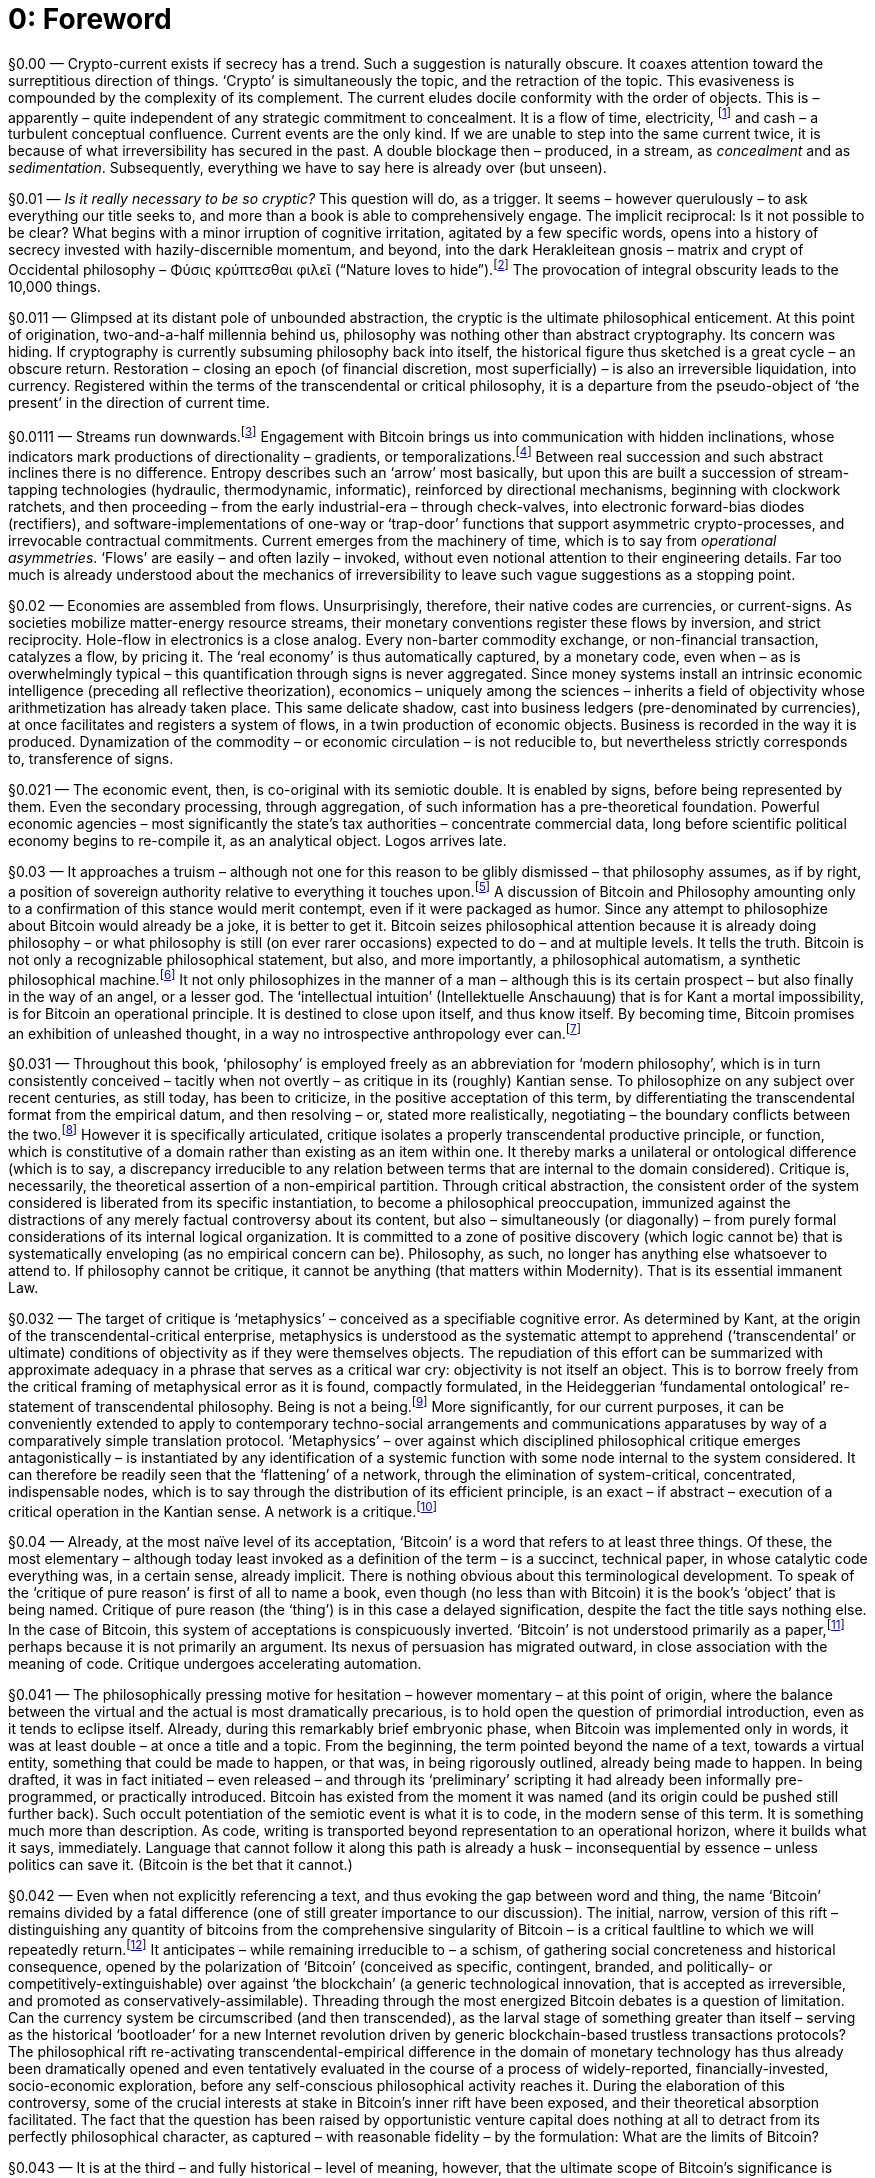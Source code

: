 [preface]
= 0: Foreword

§0.00 — Crypto-current exists if secrecy has a trend. Such a suggestion is naturally obscure. It coaxes attention toward the surreptitious direction of things. ‘Crypto’ is simultaneously the topic, and the retraction of the topic. This evasiveness is compounded by the complexity of its complement. The current eludes docile conformity with the order of objects. This is – apparently – quite independent of any strategic commitment to concealment. It is a flow of time, electricity, footnote:[Crypto-Current is not, by intention, a book about electricity, but it is quite probably a book about electricity nevertheless. Crypto-current (the thing) works itself out that way, in stubborn obscurity. Electronic publishing is no more than a late phase of its eventuality – although, essentially, among the most conspicuous. Electric current – measured in Ampères or ‘amps’ – conventionally takes the algebraic symbol ‘I’, derived from the French intensité de courant (current intensity), as used by Ampère in the formulation of his force law (1820). It is exactly current intensity, apprehended at a superior level of abstraction – and therefore without the benefit of any yet-stabilized, compact notation – that provides our topic. When posed in the Kantian fashion, our question – determined now at a scale that is bound to escape us – asks: How can there be anything like current, in general? It is, of course, time that is put into question here, but in such a way that electricity – and more specifically hyper-electrification – conducts the interrogation. Even within this widened domain, Ohm’s Law (1827), I = V / R – current is equal to potential difference over resistance – provides a definition we will not, and actually cannot, find reason to depart from, unless in an abstract direction. Our task, rather, is to generalize it, without subsidence into metaphor. Current is not a figure for something else. It is the thing itself – or real time – even, or perhaps especially, when it is most artificial.] and cash – a turbulent conceptual confluence. Current events are the only kind. If we are unable to step into the same current twice, it is because of what irreversibility has secured in the past. A double blockage then – produced, in a stream, as _concealment_ and as _sedimentation_. Subsequently, everything we have to say here is already over (but unseen).

§0.01 — _Is it really necessary to be so cryptic?_ This question will do, as a trigger. It seems – however querulously – to ask everything our title seeks to, and more than a book is able to comprehensively engage. The implicit reciprocal: Is it not possible to be clear? What begins with a minor irruption of cognitive irritation, agitated by a few specific words, opens into a history of secrecy invested with hazily-discernible momentum, and beyond, into the dark Herakleitean gnosis – matrix and crypt of Occidental philosophy – Φύσις κρύπτεσθαι φιλεῖ (“Nature loves to hide”).footnote:[The surviving Fragment 123 of Heraclitus (Φύσις κρύπτεσθαι φιλεῖ) hides much within its natural English translation, _Nature loves to hide_. A glance at the Greek is required because it is especially important for us to note that concealment is already crypto. In its invocation of a crypsis intrinsic to nature – an _integral obscurity_ – the fragment captures a topic anterior to any dissociation of epistemology from ontology. It evokes an active or strategically self-directed dynamism of the unknown. Concealment is determined as a potency on the side of the ‘object’, or rather – far more precisely – the side of ‘that’ which eludes determination as objectivity, rather than merely a deficiency attributable to the subject. ‘How do we know?’ is far too confident a question. ‘How does it escape knowledge?’ interrupts the epistemological presumption. ‘Ignorance’ is thus construed positively, as a natural production.] The provocation of integral obscurity leads to the 10,000 things.

§0.011 — Glimpsed at its distant pole of unbounded abstraction, the cryptic is the ultimate philosophical enticement. At this point of origination, two-and-a-half millennia behind us, philosophy was nothing other than abstract cryptography. Its concern was hiding. If cryptography is currently subsuming philosophy back into itself, the historical figure thus sketched is a great cycle – an obscure return. Restoration – closing an epoch (of financial discretion, most superficially) – is also an irreversible liquidation, into currency. Registered within the terms of the transcendental or critical philosophy, it is a departure from the pseudo-object of ‘the present’ in the direction of current time.

§0.0111 — Streams run downwards.footnote:[In Chinese language and conception, drawn from the practicalities of water clocks, 下 (xià) or _down_ is the _direction of the future_, while 上 (shàng) or up is that of the past. Temporalization is descent. Water models time, to some degree of adequacy, while also hiding it. As already for the Greeks, and still for us, it _in some way flows_. If translated into the terms of occidental theology, The Fall never ended. Onwards is down, at least in abstract inclination.] Engagement with Bitcoin brings us into communication with hidden inclinations, whose indicators mark productions of directionality – gradients, or temporalizations.footnote:[Morgen E. Peck writes: “… a bitcoin miner can … be confident that the other miners are not changing entries on the blockchain, because in Bitcoin there is no going backward.” A re-installation of irreversibility is the primary achievement.
http://spectrum.ieee.org/computing/networks/the-future-of-the-web-looks-a-lot-like-bitcoin] Between real succession and such abstract inclines there is no difference. Entropy describes such an ‘arrow’ most basically, but upon this are built a succession of stream-tapping technologies (hydraulic, thermodynamic, informatic), reinforced by directional mechanisms, beginning with clockwork ratchets, and then proceeding – from the early industrial-era – through check-valves, into electronic forward-bias diodes (rectifiers), and software-implementations of one-way or ‘trap-door’ functions that support asymmetric crypto-processes, and irrevocable contractual commitments. Current emerges from the machinery of time, which is to say from _operational asymmetries_. ‘Flows’ are easily – and often lazily – invoked, without even notional attention to their engineering details. Far too much is already understood about the mechanics of irreversibility to leave such vague suggestions as a stopping point.

§0.02 — Economies are assembled from flows. Unsurprisingly, therefore, their native codes are currencies, or current-signs. As societies mobilize matter-energy resource streams, their monetary conventions register these flows by inversion, and strict reciprocity. Hole-flow in electronics is a close analog. Every non-barter commodity exchange, or non-financial transaction, catalyzes a flow, by pricing it. The ‘real economy’ is thus automatically captured, by a monetary code, even when – as is overwhelmingly typical – this quantification through signs is never aggregated. Since money systems install an intrinsic economic intelligence (preceding all reflective theorization), economics – uniquely among the sciences – inherits a field of objectivity whose arithmetization has already taken place. This same delicate shadow, cast into business ledgers (pre-denominated by currencies), at once facilitates and registers a system of flows, in a twin production of economic objects. Business is recorded in the way it is produced. Dynamization of the commodity – or economic circulation – is not reducible to, but nevertheless strictly corresponds to, transference of signs.

§0.021 — The economic event, then, is co-original with its semiotic double. It is enabled by signs, before being represented by them. Even the secondary processing, through aggregation, of such information has a pre-theoretical foundation. Powerful economic agencies – most significantly the state’s tax authorities – concentrate commercial data, long before scientific political economy begins to re-compile it, as an analytical object. Logos arrives late.

§0.03 — It approaches a truism – although not one for this reason to be glibly dismissed – that philosophy assumes, as if by right, a position of sovereign authority relative to everything it touches upon.footnote:[Among the nagging contexts of this book is the emergence over recent years of a neo-humanist philosophical school, constituting the dominant development of speculative realism. While specifically differentiated from earlier modes of humanist thinking by its consistent collectivism, it remains deeply conservative in its metaphysical commitment to the irreducibility of reflective human cognition to non-linear machine-process. In this regard, it affirms a species of philosophical writing understood as transcending the algorithm in general, as if – even after Gödel – we could presume to set such limits with confidence. It is a school that resonates with a specific neo-Kantian lineage, inflected terminologically through the work of Wilfrid Sellars, and the resuscitation of a ‘space of reasons’ irreducible to anything cognizable within the space of a supposedly strictly-bounded ‘understanding’ that is now carried techno-historically by comparatively informal engineering initiatives and disciplines. That which can be justified, it is asserted, cannot be dissolved into mechanical production, in principle. This claim is both bold, and traditional. By its very nature, it defies all prospect of determinable testing. Since any possible digital sequence is potentially the output of a program (and actually of an infinite number of programs), there cannot be any definite criterion of cognitive competence, when this is formulated in terms of a transcendent rationality. Testable performance is inescapably vulnerable to the prospect of mechanical emulation. Definite criteriology has, therefore, to be surreptitiously side-lined if the algorithm, in general, is to be subjected to philosophical delimitation. Whatever it might possibly be that no ‘algorithm’ could do, in principle, cannot – in principle – be clear. Critique is demarcation. It sets the limits of a topic (of pure reason, practical reason, and judgment, inaugurally). Crucially, these critical exercises are immanent, i.e. limited to realizable tribunals, or fields of judgment. They mark horizons. No Archimedean position is available to them. They do not ever in reality successfully project beyond themselves, to set the limits of something outside, in an attempt to ensure security against it. In other words, according to a proposal drawn directly from the philosophical tradition, critique has no rigorously conceivable speculative employment. Yet it is exactly some such speculative inflation that is required in order to assert the irreducibility of thinking to complex machine behavior. If this is the only way for philosophy to reproduce its effective cultural dignity, it can be confidently predicted that it will not long survive the techonomic intelligence explosion in which it is factually embedded. Transcendence over against the machine (in general) is the epitome of metaphysical presupposition. Neohumanism, then, is a consistent implicit theme here, as it will be far beyond the bounds of this discussion. It is engaged here, primarily, via a route-around – or an unbound evasion. The bypass operation is the critical current. What cannot be stopped also should not be.] A discussion of Bitcoin and Philosophy amounting only to a confirmation of this stance would merit contempt, even if it were packaged as humor. Since any attempt to philosophize about Bitcoin would already be a joke, it is better to get it. Bitcoin seizes philosophical attention because it is already doing philosophy – or what philosophy is still (on ever rarer occasions) expected to do – and at multiple levels. It tells the truth. Bitcoin is not only a recognizable philosophical statement, but also, and more importantly, a philosophical automatism, a synthetic philosophical machine.footnote:[The techonomic horizon, for ‘us’, coincides with the impending crisis of historically-actualized artificial intelligence. Encapsulated within this by now manifest potential is the comprehensive automation of philosophy. It cannot be simply assumed, therefore, that professional philosophers will respond to the prospect with detached equanimity. The simulation – and thus replacement – of their defining activity is integral to the hypothetical outcome under consideration. Under such circumstances, a coherent defensive reaction is the natural expectation. This is, of course, what we see. We will see much more of it. Yet there can be no stable hierarchy, preserving the superiority of philosophy over against a Critical Automation Theory (of the type advanced, for instance, by Luciana Parisi), or some less explicitly formalized analog. Automation is no more tractable to philosophical reflection, in principle, than philosophy is practically tractable to automation. The dominating considerations in both cases are synthetic, or experimental. A circuitous skepticism balances the technicization of understanding against the understanding of technicity, with both locked into a productive cycle. Learning fuses cybernetically with the machine. There is no Gordian Knot here for traditional authority to sever. Instead, there is a ‘question’ that cannot be confidently distinguished from an informal technical research program, and which therefore shrugs off non-ambivalent philosophical determination. An armchair philosophical objection carries no serious weight compared to something coming together in the garage.] It not only philosophizes in the manner of a man – although this is its certain prospect – but also finally in the way of an angel, or a lesser god. The ‘intellectual intuition’ (Intellektuelle Anschauung) that is for Kant a mortal impossibility, is for Bitcoin an operational principle. It is destined to close upon itself, and thus know itself. By becoming time, Bitcoin promises an exhibition of unleashed thought, in a way no introspective anthropology ever can.footnote:[These will almost certainly seem to be inflated claims, even when attributed to sheer efficient multiplicity. That is why our credence is being effectively bypassed. Modernity has disconnected our doubts from any system of permissions. What cannot be believed is no longer preventable.]

§0.031 — Throughout this book, ‘philosophy’ is employed freely as an abbreviation for ‘modern philosophy’, which is in turn consistently conceived – tacitly when not overtly – as critique in its (roughly) Kantian sense. To philosophize on any subject over recent centuries, as still today, has been to criticize, in the positive acceptation of this term, by differentiating the transcendental format from the empirical datum, and then resolving – or, stated more realistically, negotiating – the boundary conflicts between the two.footnote:[Transcendental-empirical difference is very far from being an uncontroversial conceptual commitment. Within the Anglophone world, its most celebrated critic has been Willard Van Orman Quine, whose ‘Two Dogmas of Empiricism’ (1951) assaults the conceptual foundations of analyticity. Logical identity cannot find secure grounds in definition, Quine argues. The lexicographic features of any term are never simply given, but must always be produced. Language has no meta-level logical characteristics, capable of securing analytical judgments. Along these lines, an attempted re-absorption of the critical impulse into an expended empiricism has been the dominant Anglophone response to the transcendental blueprint for the modernization of philosophy. Such an approach coordinates well with the techno-empiricism of the computer age, in which programs are processed as data. Between codes and information, protocols and applications, there can be no logically secure hierarchy, once Turing-complete digital computation is at work. Yet, from the partial perspective of the crypto-current, it is obligatory nevertheless to dissent. The resilient value of the analytic-synthetic distinction lies in its emphatic asymmetry. That is ‘analytic’ which can be conveniently checked, while the ‘synthetic’ has to be laboriously discovered. Cryptography essentially coincides with this distinction. We are thus, in passing, compelled to dismiss Kant’s identification of synthesis with simple addition (“7 + 5 = 12”) as misconceived, and misleading. It makes no sense to discuss the analytic, or synthetic, except in regard to reciprocal asymmetric operations, exemplified by trap-door functions. In the most significant instance, the analytic-synthetic divide runs between arithmetical production and factorization. The rigorous content of the distinction is work, in the sense given to this term by computer science. Its entire domain is exhausted by twin procedures of asymmetric facility. In its scientific application, it divides theoretical construction from experimental replication (or, once again, discovery from checking). Nature only has definite secrets in respect to this split method. If ‘thinking’ – or experimental discovery – were as economical as testing, or attempted result replication, there could be nothing like science at all.
] However it is specifically articulated, critique isolates a properly transcendental productive principle, or function, which is constitutive of a domain rather than existing as an item within one. It thereby marks a unilateral or ontological difference (which is to say, a discrepancy irreducible to any relation between terms that are internal to the domain considered). Critique is, necessarily, the theoretical assertion of a non-empirical partition. Through critical abstraction, the consistent order of the system considered is liberated from its specific instantiation, to become a philosophical preoccupation, immunized against the distractions of any merely factual controversy about its content, but also – simultaneously (or diagonally) – from purely formal considerations of its internal logical organization. It is committed to a zone of positive discovery (which logic cannot be) that is systematically enveloping (as no empirical concern can be). Philosophy, as such, no longer has anything else whatsoever to attend to. If philosophy cannot be critique, it cannot be anything (that matters within Modernity). That is its essential immanent Law.

§0.032 — The target of critique is ‘metaphysics’ – conceived as a specifiable cognitive error. As determined by Kant, at the origin of the transcendental-critical enterprise, metaphysics is understood as the systematic attempt to apprehend (‘transcendental’ or ultimate) conditions of objectivity as if they were themselves objects. The repudiation of this effort can be summarized with approximate adequacy in a phrase that serves as a critical war cry: objectivity is not itself an object. This is to borrow freely from the critical framing of metaphysical error as it is found, compactly formulated, in the Heideggerian ‘fundamental ontological’ re-statement of transcendental philosophy. Being is not a being.footnote:[For the purposes of its employment here, ‘ontological difference’ (between Being and beings) is considered to be no more than a restatement of transcendental-empirical difference, of negligible philosophical originality. It is not adopted as a marker of penetrating inquiry, therefore – still less of Heidegger scholarship – but solely as a resource valued for its pedagogical practicality. The term is validated for this purpose precisely insofar as the structural integrity of critique is economically conserved by it. Being is not a being. In this formula, the basic transcendental insight is captured with what is probably unsurpassable economy.] More significantly, for our current purposes, it can be conveniently extended to apply to contemporary techno-social arrangements and communications apparatuses by way of a comparatively simple translation protocol. ‘Metaphysics’ – over against which disciplined philosophical critique emerges antagonistically – is instantiated by any identification of a systemic function with some node internal to the system considered. It can therefore be readily seen that the ‘flattening’ of a network, through the elimination of system-critical, concentrated, indispensable nodes, which is to say through the distribution of its efficient principle, is an exact – if abstract – execution of a critical operation in the Kantian sense. A network is a critique.footnote:[Critique is anti-Archimedean philosophy, and in this strict sense an intrinsic anti-rationalism. It is directed against the pretensions to super-ordinate theoretical leverage which define metaphysics. Every claim to exception from immanence falls prey to it. Its sole empirically exorbitant proposition is that the whole permits no oversight. No ‘view from above’ can be true. Critique thus supplies the schema for that flat epistemology which empiricism requires and fails, itself, to produce. Its historical mission is to make the world safe for empiricism (i.e. techno-science). It can therefore be understood as modernity’s watchdog. Liberal civilization knows no higher principle of security. Its enemies are ‘churches’ with global ambitions, which is to say universalizing abstract-ecclesiastical authorities. When all relevant terms are stripped of encrustation with maximum rigor, critique is accurately characterized as anarchism in philosophy. It is that, alone, which cannot know any higher law. Whatever tries to transcend it can only repeat it, or less. We call this time, which can never be anticipated or out-lasted. Above Temporalization there is nothing. To engage in critique is to think in the name of time.]

§0.04 — Already, at the most naïve level of its acceptation, ‘Bitcoin’ is a word that refers to at least three things. Of these, the most elementary – although today least invoked as a definition of the term – is a succinct, technical paper, in whose catalytic code everything was, in a certain sense, already implicit. There is nothing obvious about this terminological development. To speak of the ‘critique of pure reason’ is first of all to name a book, even though (no less than with Bitcoin) it is the book’s ‘object’ that is being named. Critique of pure reason (the ‘thing’) is in this case a delayed signification, despite the fact the title says nothing else. In the case of Bitcoin, this system of acceptations is conspicuously inverted. ‘Bitcoin’ is not understood primarily as a paper,footnote:[The word ‘paper’ slides easily into the digression queue. After all, it might be convincingly argued that reference to the ‘Bitcoin paper’ has already surrendered to a linguistic legacy of peculiar inappropriateness, and thus to laughable anachronism. ‘Paperlessness’ is a retrofutural and thus historically ironized idealization of the electronic landscape. It is either pseudo-teleology or – far more probably – premature forecast, tacitly engaged by this and any other discussion of digital information, even prior to a collision with the thematic juggernaut of ‘paper’ money. If ‘papers’ are still with us – even when they have only ever been incidentally propagated in a ‘dead tree’ medium – it is because history is a loose sheaf, rather than a neat stack. Since technological epochs co-exist, simultaneously, anachronism finds its avenues in space, even more than in time.] perhaps because it is not primarily an argument. Its nexus of persuasion has migrated outward, in close association with the meaning of code. Critique undergoes accelerating automation.

§0.041 — The philosophically pressing motive for hesitation – however momentary – at this point of origin, where the balance between the virtual and the actual is most dramatically precarious, is to hold open the question of primordial introduction, even as it tends to eclipse itself. Already, during this remarkably brief embryonic phase, when Bitcoin was implemented only in words, it was at least double – at once a title and a topic. From the beginning, the term pointed beyond the name of a text, towards a virtual entity, something that could be made to happen, or that was, in being rigorously outlined, already being made to happen. In being drafted, it was in fact initiated – even released – and through its ‘preliminary’ scripting it had already been informally pre-programmed, or practically introduced. Bitcoin has existed from the moment it was named (and its origin could be pushed still further back). Such occult potentiation of the semiotic event is what it is to code, in the modern sense of this term. It is something much more than description. As code, writing is transported beyond representation to an operational horizon, where it builds what it says, immediately. Language that cannot follow it along this path is already a husk – inconsequential by essence – unless politics can save it. (Bitcoin is the bet that it cannot.)

§0.042 — Even when not explicitly referencing a text, and thus evoking the gap between word and thing, the name ‘Bitcoin’ remains divided by a fatal difference (one of still greater importance to our discussion). The initial, narrow, version of this rift – distinguishing any quantity of bitcoins from the comprehensive singularity of Bitcoin – is a critical faultline to which we will repeatedly return.footnote:[The distinction between “lowercase bitcoin and Initial-Cap Bitcoin” (in the words of Terrence Yang), i.e. “digital money” and “a protocol” respectively, has already been impressively standardized. The emulation of a philosophical difference – and, as moderns, we can confidently say the philosophical difference – by a terminological convention rapidly settled within the worlds of technological commentary and financial news media attests to a determination of conceptuality from the outside. The ‘thought’ that matters is produced in advance of any explicitly philosophical apprehension. (This fatality will no doubt evoke Hegel’s “Owl of Minerva” among those receptive to speculative communization, whose problems will be touched upon later in this book.) For Terrence Yang’s articulation of Bitcoin’s ontological difference, link:http://www.quora.com/What-is-bitcoin-and-its-significance-in-physical-world/answer/Terrence-Yang-4?srid=3W9X[see].] It anticipates – while remaining irreducible to – a schism, of gathering social concreteness and historical consequence, opened by the polarization of ‘Bitcoin’ (conceived as specific, contingent, branded, and politically- or competitively-extinguishable) over against ‘the blockchain’ (a generic technological innovation, that is accepted as irreversible, and promoted as conservatively-assimilable). Threading through the most energized Bitcoin debates is a question of limitation. Can the currency system be circumscribed (and then transcended), as the larval stage of something greater than itself – serving as the historical ‘bootloader’ for a new Internet revolution driven by generic blockchain-based trustless transactions protocols? The philosophical rift re-activating transcendental-empirical difference in the domain of monetary technology has thus already been dramatically opened and even tentatively evaluated in the course of a process of widely-reported, financially-invested, socio-economic exploration, before any self-conscious philosophical activity reaches it. During the elaboration of this controversy, some of the crucial interests at stake in Bitcoin’s inner rift have been exposed, and their theoretical absorption facilitated. The fact that the question has been raised by opportunistic venture capital does nothing at all to detract from its perfectly philosophical character, as captured – with reasonable fidelity – by the formulation: What are the limits of Bitcoin?

§0.043 — It is at the third – and fully historical – level of meaning, however, that the ultimate scope of Bitcoin’s significance is gradually manifested. Beyond the initial formulation (or abstract protocol), and its subsequent implementation as a functioning currency system (and already something more), there emerges a far broader Bitcoin installation process,footnote:[Eminent wave theorist Carlota Perez insists upon the historical integrity of technology and finance within ‘great surges of development’, each of which introduces a new ‘techno-economic paradigm’. She first divides each surge into an ‘installation phase’ and a ‘deployment phase’ (each in turn is tractable to binary sub-division), noting that the transition from one to the other is typically marked by an investment-overshoot driven financial crisis. Political economy is a rhythm. Its pulse, with roughly half-century periodicity, encompasses not only techno-industrial innovation and its financing, but also social sentiment and political animation. The history of capitalism is thus constructed as a succession of comparatively discrete stages. Each of Perez’s ‘great surges of development’ corresponds to a complex telic object. The language of ‘installation’ already says as much. Some virtual thing arrives, or is put into place. (These terminologies are strictly inter-changeable.) On the basis of the most mechanical reading of Perez’s supple analytical framework, something corresponding to a Bitcoin ‘deployment phase’ might be expected in the 2030-2040s. Such a time-table assumes an absence of techonomic acceleration at the deepest level of the modernization: a negative prediction which Perez’s historical analysis as a whole supports. The Great Waves of development are paced by an anthropomorphic-generational temporality, rather than a self-propelling momentum inherent to mechanical industrialism. They are not speeding up. Comparatively stable periodicity is essential to the hypothesis. Crypto-Current is not a documentation of the Bitcoin installation process, although it grants – without reservation – the potential value of such a work. There is perhaps nothing that would more incisively capture the deepest principles of the rising capitalist wave. Functional trustlessness, as an industrial output, remains only very tentatively conceived. The momentum behind it is difficult to easily overestimate. With the emergence of Bitcoin, rigorously constitutional governance, a political-economic problem that the old liberal order found impossible to successfully navigate, has transitioned into a techonomic capability under automatic propulsion. Industrialization of government is the definite implication. Quite clearly, the socio-political stake in a capitalist development wave can never have been higher. Regimes, potentially, are now business outputs.] of evidently vast but still-obscure character and magnitude. The formula is a diagram, the implementation is an active database supporting a crypto-currency, but what undergoes installation is an entire techonomic ‘ecology’ or ‘infrastructure’ – a complex manifold of interlocking parts, whose horizons are still lost to us in hazy distances (however rapidly we are hurtling into them). It is on this dimension that Bitcoin and Philosophy is most clearly and comprehensively overwhelmed. After being thought, and then done, Bitcoin promises – or threatens – to change the way everything is thought and done, or would be thought to do so, were it not that in the age of code such dulled terms have outlived their usefulness, and persist only through inertia.

§0.05 — Bitcoin machines value. It follows that the prevailing conception of technology as instrumental capability, subsumed under extrinsic ends, is among the very many things to fall by the wayside as the process escalates. Traditional categories of thought (or conception) and action (or performance) are mutually subsumed into an irreducible cognitive action. The strengthening diagonal current passing between the notional and the actual, ‘ought’ and ‘is’, intelligence and mechanism – which in its aporetic articulation has been the exquisite torture of postmodern philosophy – is simply code. Bitcoin ushers this cryptic fatality into simultaneous conceptual and mechanical consummation.

§0.051 — It is necessary to go further. In the final analysis, nothing less than the nature of reality is brought into question by this event. It concerns the ‘Being of beings’ (at least). If the claim seems extravagant, it is nevertheless inescapable, once the transcendental status of an ultimate criterion based upon absolute succession is granted to the Bitcoin protocol. It is not only that no higher tribunal exists. When envisaged at a sufficient level of abstraction, no higher tribunal could possibly exist. The Bitcoin ledger is the first intrinsically reliable record. It is now known what happened, without argument. This is a situation without precedent which also reaches – immediately – an absolute limit, in principle. It thus exemplifies the synthetic a priori. There is no philosophical thinking of Bitcoin – in either the subjective or objective genitive – that is not also (‘simultaneously’) a re-thinking of time, or sovereign decision. ‘Re-thinking’ is a revision, but no less a restoration. Bitcoin introduces us to a time-machine, or time-synthesizer, which can only complicate any initial intuitions about its novelty. It has been on the way for centuries (at least). This will, in any case, constitute the stubborn, guiding assertion of the book.

§0.06 — Crypto-Current is organized into six sections, which together compose a cycle. The analytically dismantled circuit of Bitcoin – with each segment seized as a philosophical provocation – finally closes upon itself in an attestation of its positive groundlessness. The loop of Bitcoin auto-production knows nothing of transcendence, at any stage. Whatever might have sought to intrude, representing an extrinsic authority, is dismissed as a superfluous ‘trusted third party’. The circuit is the entire thing.

§0.061 — On the path to a philosophical hash of Bitcoin as a transcendental horizon, Crypto-Current commits itself to a number of interlocking but isolable propositions. Among these, the most intensely exploited – which is to say, those found indispensable for our purposes – are advanced here, in the approximate order of their introduction. Compressed in this way, they can only appear ill-grounded, or dogmatic. They are anticipated in this way for the purposes of convenient preparation, not persuasion. (Digits from the first decimal place map to sections of this book where the relevant discussion is found.)

§0.1 — Chapter One provides an introduction. It takes a short Satoshi Nakamoto text footnote:[‘Bitcoin P2P e-cash paper’ (2008/11/01) https://www.mail-archive.com/cryptography@metzdowd.com/msg09959.html] as its point of departure, in order to capture Bitcoin as larva.footnote:[A larva is a mask, and a cryptic (infolded) potentiality.] Its intimate relation with the history of cryptography is supplemented by something hidden, working out through it. Word becomes code.

§0.11 — At the beginning there is a yet-underestimated philosophical work. Whatever happens to Bitcoin, its status as a decisively important document will be secure. Furthermore, reflexively, what is meant by a ‘document’ will never again be the same, after logical envelopment by the category of the ledger entry. Documentation has crossed a new threshold of mechanization. Bitcoin the documentary is thus an exposé in which nothing is hidden, unless behind a fully-manifested mask. It binds publicity to security. All Bitcoin does is secure documentation, which is enough.

§0.12 — The entire cycle is captured by this preliminary diagram, as an “electronic cash system”. In the closure of this cycle, a rupture – or irreversible occurrence – has taken place, comparable in structure and scale to Gödelian transcendental arithmetic, and to Public Key Encryption. Money changes phase, with an abrupt radicality from which there can be no return.

§0.2 — Chapter Two explores the reciprocal application of transcendental philosophy and the Bitcoin protocol to each other. It is proposed that the critical triple skein of ontological difference, subtraction of transcendence, and temporalization can be pursued, without significant interruption, into the analysis of Bitcoin. It takes Satoshi Nakamoto’s (2008) Bitcoin paper as its basic text, since this is what the word Bitcoin – by informally-standardized cultural convention – names.

§0.21 — Bitcoin is first broached as a philosophical topic, and thus, subsequently, as a mode of philosophical access to other things. Philosophy is required to concede much, in following this track, especially in regard to the traditionally-conceived cultural and institutional bases of its own authority. The order of discussion follows the course of the problem – the double-spending problem (DSP) as it is nominated – which is understood critically, not only as a practical obstacle to functional cryptographic currency, but also as a philosophical topic of radical generality. Duplicity in its deepest and broadest sense is the target.footnote:[Duplicity is not merely error, but the malicious instigation of error. Once again, cryptography schools philosophy in realism here. ‘Confusion’ is, in this case, primarily enemy action. An effective response therefore exceeds epistemology, or cognitive self-correction. Doubling spending is more than a mistake. The requirement is not only for intellectual adjustment, but for a procedure that automatically secures resilient singularity, against attack. Knowledge is situated on a battlefield. It is this that constitutes Bitcoin’s principal achievement.] The DSP cannot be resolved, then, without simultaneously bringing singularity into the fold of formal engineering. The concrete execution of the Bitcoin protocol provides a peculiarly vivid demonstration of the socio-technical (machinic, or techonomic) production of abstract singularities. Anything else would be cheating.

§0.211 — Critique – the critique of metaphysics – is philosophy (as a current undertaking). It is what philosophy has irreversibly become. Insofar as these terms still diverge, however minutely, there is a task that remains uncompleted. Philosophy establishes itself in modernity by way of auto-critique. ‘Like’ Capital it is a path with firm direction, but without destination (the path is the destination). It exists only by perpetually overcoming itself. Critical – or diagonal – method is a tool through which philosophy is definitively exhausted. Its sole product is immanence. The rigorously complementary formulation asserts: Residual transcendence is the negative of the philosophical undertaking. The systematization of the synthetic a priori is the model of diagonalization in philosophy. Bitcoin is therefore in the very strictest sense a critical enterprise, targeting “trusted third parties” as superfluous metaphysical structures. Immanence is its techonomic – or socio-historical – rather than its merely reflective-conceptual output (or production).

§0.2111 — Critical method coincides exactly with diagonal argument. It identifies pseudo-tautologies and proceeds through their complementary pseudo-paradoxes. The synthetic a priori is the model. Circuits are diagonals.footnote:[“I think this is a reference to Bishop in Aliens,” suggested the anonymous ‘ClarkHat’ ingeniously, when this proposition was initially floated on Twitter. (Such entirely supplementary semiotic production exemplifies the surplus value of code.)] They do not resolve in one way or another, but always between, either in a hunt for equilibrium, or a flight through inter-excitation.

§0.22 — Analytic-synthetic difference registers cryptographic asymmetry within philosophy. It marks the irreversible. In keeping with the mainstream critical tradition, the formulation of methodical procedure is subsumed into the problem of time. The philosophical problem of time, it might be said, if this were not an invitation to misunderstanding. Restoration of transcendental temporality, or absolute succession, is a philosophical achievement only insofar as the process of philosophy has been thoroughly dis-anthropomorphized, technicized, economized, and (thus) spontaneously materialized. The realization of the idea is only accomplished in the machine. Auto-materialization is so essential to the critical process that it amounts to an intrinsic destiny. Critique cannot consolidate itself other than as historical modernity. It would be a redundancy, or merely emphatic, to add: in reality. Mechanization is nothing but mechanization in reality, and in fact compresses further, to sheer realization, or production.

§0.221 — Natural philosophy – which achieves intellectual autonomy as physics – lies directly in the path of the question of time. In particular, it has radically re-framed transcendental aesthetic within cosmological spacetime, where absolute temporality finds no place. Bitcoin can only interrupt this apparent tendency to theoretical detemporalization, since there can be no resolution of the DSP without strictly determinable succession. Bitcoin and time restoration are finally indistinguishable.

§0.23 — Network thinking – as instantiated by the Bitcoin protocol – complies with the pre-eminent contemporary operationalization of transcendental philosophy (which is considered here, with a maximum of strategic vehemence, to be exactly synonymous with critique). A reliable expectation follows, that Internet production is accompanied by format / data differentiation (into ‘layers’), eradication of transcendence (absence of ‘critical’ nodes), and temporalization (primordial production of absolute succession, or post-relativistic order). The network – radically conceived – is a quasi-teleological manifestation, tending towards the actualization of a principle that is itself emergent, and which functions as a criterion of intelligibility.footnote:[Given sufficient – i.e. radical – critical correction of classical conceptions, the network is an Idea in the strong (Platonic) sense and, still more definitely, an Aristotelian causally-efficient End (telos). It allows for judgments of adequate approximation and actualization, respectively. Subtraction of super-ordinate instances – i.e. metaphysical impositions – is the criterion, in either case. Through elimination of privileged or commanding nodes, a network is unambiguously improved, relative to its model. It is no less unambiguously enhanced relative to its intrinsic finality. Flatness is the ideal, and the goal. This is not, of course, to be confused with any psychological conception of purpose, or adequation. It is ‘merely’ the directive influence of equilibrium, or – to invoke a more recent coinage – ‘attractor states’ upon the partially-coherent evolution of a system. There are better (or worse) networks, independent of any reference to subjective judgment. In consequence, there is a real gradient to modern history. Only at the most superficial level of evaluation is Bitcoin a popularity contest. The conflict it survives is far more serious.] In consequence, any network can be evaluated with reference to an abstract model of self-reproducing decentralization. Bitcoin exemplifies – which is to say realizes – this process with exceptional starkness.

§0.3 — Chapter Three engages semiotics – or signs about signs. It concentrates upon the status of Bitcoin as a solution to the double spending problem (or ‘DSP’). A case is made for the extreme generality of the DSP as a practical semiotic quandary, roughly coextensive with the existence of life. Resolution of the DSP through a crypto-secure proof-of-work protocol is thus an episode in terrestrial bio-history, and not merely a drastic anthropological – or mature industrial capitalist – innovation (even if it is also both of these). What the protocol addresses is no less than virus, in its broadest extension. It corrects the intrinsic economic crisis of the sign. Semiotic values are instructions, and necessarily coinages. They make a difference, of ‘economic’ consequence. Duplicity – ‘hijacking’ – is thus automatically incentivized. To capture instructions is to command resources. This strategic option is no younger than the organism.footnote:[Deleuze & Guattari thematize this topic as the surplus value of code, as illustrated by the sexual instruction capture, or hacking, of the wasp by the orchid. The sign, duplicity, and resource acquisition are compactly integrated within the very widespread phenomenon of mimicry.]

§0.31 — Potential duplicity is a foundational semiotic concept, with extension far beyond the anthropomophic sphere. Virus already effectuates it (without any recourse to metaphor). The sensitivity of any system to code is, primordially, a vulnerability to capture. The programmable is the reprogrammable. Zoosemiotics is enveloped by this dilemma. No organism that takes advantage of clues, or cues, escapes their strategic ambiguity. Reading risks misreading essentially, and long before language. The hazard of trickery, by mimics, or deceivers, was not an invention of man, still less of digital information systems.

§0.32 — Spam, nevertheless, dramatizes the inherent tendency of the duplicitous sign with peculiar sharpness. It is no coincidence that the genesis of Bitcoin is deeply-interconnected with the practical problem of spam filtration. Spam experimentally demonstrates anti-money. In this, it has been a great teacher. Any functional system of message value credentials, negatively determined against spam, is already an embryonic digital currency.

§0.33 — Robust credential production makes money, whose ultimate basis is counter-duplicity. Bitcoin variants, or ‘alt-coins’, belong firmly to the same field of problems. Alt-coins are, at least partially, duplications – quasi-copies, or rough clones. The superiority of Bitcoin, in respect to competitive ‘alt-coins’ can rest only in its originality, or ‘first-mover’ advantage, since nothing precludes the emergence of a perfect copy. The eventuation of network effects – i.e. raw or irreducible singularity – does everything. Coinage has no essence beyond its event. From an exact date, something happens. There is no doubt more that can be said, but it cannot stretch to full-specification of the phenomenon, even in principle. Bitcoin is, both rigorously and redundantly (or in multiple senses), a production of singularity. Non-duplicity captures this in its most generically-intelligible dimension. A DSP-solution defines a semiotic, irreducible to the signifier or the index (to sense or reference), and already tacit in the nature of the monetary sign.

§0.34 — Explication of the ‘double spending problem’ (or ‘DSP’) necessarily produces, or reproduces, an economic theory of the sign. It restores exclusivity, or – in the language of the economists – the rivalrous sense of the semiotic entity, as commercial token. Resolution of double spending can only be a compression to singularity, as grammatical function and implicit concept, but more basically as practical resource. The conservation of value establishes its real and intrinsic – i.e. autonomous – ground. In this way (alone) it establishes its conditions of existence, in a circuit, by resourcing itself.

§0.35 — The generality of the DSP is evident in many other dimensions. The double opens the door to proliferation without limit. In this respect, double-spending invokes the double of the doubling period, rather than that of double-checking, or double-entry book-keeping, both of which figure on the other side of the account. According to the defining procedure of double-entry book-keeping, whenever money is added, on one side of a ledger, it is subtracted on the other. This requirement implements a distinctive semiotic procedure, irreducible to either signification or designation, which can be named allocation. It is only with regard to its allocative function that a sign can be spent, which is also to say, function as a rivalrous good in the economic sense. To transmit a sign, while still keeping it, in the fashion of language, is the essence of the DSP. A DSP solution, such as Bitcoin, is therefore – by necessity – an assault upon the linguistic model of the sign. Money is not a language. Insofar as it rises to prominence within semiotic theory, it necessarily dethrones the linguistic ideal. Within the anthropomorphic domain, it is precisely in becoming non-linguistic, and non-representational, that signs start to work. Signs are operators, which makes them worth stealing. They are keys, or passes. Virus grasped this more than three billion years ago.

§0.4 — Chapter Four approaches Bitcoin as a contribution to – and problem for – the theory of games. Such a contextualization is ineluctable. The Byzantine Generals’ problem, which prompts the Bitcoin solution, is a model game-theoretic quandary, situated within the project of formalizing distributed coordination, which has accompanied Modernity from its inception.

§0.41 — The Bitcoin protocol is designed as a game. Incentives are built into its infrastructure. It only works when it is played. The distinctive feature of the Bitcoin game is that it produces binding decisions without a referee, or dependence upon prior agreement. Coordination is neither presumed, nor invoked, but produced. The absence of all superior authority makes Bitcoin transcendental in the philosophical sense, and adapts it to anarchy in the rigorous sense this term carries in the field of international relations theory. Any player is welcome to cheat. No moves that are possible are forbidden. Do your worst is its open invitation. This is what trustlessness means.

§0.42 — Social analysis is a regional application of game-theory. There is no conception of ‘the social’ extricable from the domain of games. Transcendental philosophy can be hashed into a game-theoretically tractable vocabulary, which facilitates its general social application. The meaning of ‘spontaneous order’ is finally indissociable from, and co-elaborating with, that of ‘games’. In both cases, what is posed is the strategic problem of multiplicity, or primordial non-coordination. War, politics, and formalized commerce stack successively upon it.

§0.421 — Consensus, as technically formalized within Bitcoin, is game-theoretic coordination, or the solution to a collective action problem. It thus unlocks the most basic problems of social science. Money games, especially, require hard commitments. The DSP is conceived in these (game-theoretic) terms as revisability. It is the negative of a hard, or irrevocable, commitment. Unambiguous irrevocability, then, sets the Bitcoin engineering problem. Lock-in is its specialism.

§0.422 — More particularly, the whole of Bitcoin politics belongs here, including both the conflicts over and within the crypto-currency. From the side of Bitcoin, the initial and framing challenge of the game is to get itself played. This unfolds ‘in the rough’ where (to mix metaphors) ‘turning over the table’ remains an option, at least in appearance.

§0.4221 — There is necessarily a question, defining of the left in this domain, whether Bitcoin should be allowed at all. The ideologically basic issue is permission. At this level, the game is existential for Bitcoin, and everything it carries, meaning the occult liberal tradition.footnote:[That the term “occult liberal tradition” conservatively re-phrases crypto-current is not meant as a secret here. Between liberalization in reality (rather than declaration) and the practical history of cryptography, there is no difference. As the Ancien Régime already knew, Illuminism provides the dramatic mask.] Mere survival counts as a win. If permissionless process can establish itself, a great veto is irreversibly nullified. The political sphere is downsized.

§0.4222 — If this trend were not resisted, liberalism would have no enemies. Prevention of Bitcoin, however, looks to be already a lost cause. What Bitcoin essentially is cannot easily be distinguished from this anticipated outcome (which is to say, from its bare survival). Existential security was baked into the protocol originally.

§0.4223 — If rejection proves impractical, might there be moderation? ‘Within’ Bitcoin itself, there is almost everything to play for. Crypto-destiny appears to bifurcate, even before it forks. The relevant spectrum of variation separates Mainstreamers from Ultras. The dominant topic here is assimilation or, reciprocally, regime change. Is Bitcoin a tool, or a weapon? This question is folded into Bitcoin’s Block-Size War, which is as important as any conflict of our age.

§0.5 — Chapter Five is concerned with the function of Bitcoin as money. Theoretical articulation of this problem requires a transcendental deduction of money, as the condition of possibility for commercial calculation. Within this deduction, the six traditional ‘qualities’ of money – durability, scarcity, divisibility, communicability, fungibility, and verifiability – occupy the place of structurally-inevitable forms, or categories. In other words, and with some qualification, they are predictable (a priori) aspects of money, rather than its mere empirical features. They are mathematically conditioned, and only occasioned by historical causality. Once grasped conceptually, they are confidently expected. Nothing could be money otherwise (with only notably bizarre exceptions). It follows (in accordance with a priori synthesis) that a robust cryptocurrency will take the form of artificial gold.

§0.51 — Money has six categories. The three indispensable monetary functions – as a store of value, means of exchange, and unit of account – are presumed to be structurally indispensable to this analysis. They are diagonally complicated by stock and flow (the pseudo-synonyms of value storage and exchange), to generate an architectural principle.

§0.511 — The concept of money is not rigorously delimitable. For essential reasons, it has never been captured by a definite idea. We still do not know what money can do.

§0.52 — The story of money – which coincides closely with history as such – can be told in many different ways. There are primarily anthropological, economic, technological, and political versions, among others. Crypto-Current tells a number of these, very briefly.

§0.53 — Abstraction emerges within the historical process, as an immanent product. The monetization of human societies during the Axial Age (~2,500 BC) inaugurates it, triggering the innovation of philosophical and mathematical thought. Money thus conditions the birth of philosophy before becoming a philosophical object, and mathematizes before becoming a regional application for mathematics.footnote:[References to the lineage of this idea (most recently relayed through the work of David Graeber), which is entirely non-original to this volume, are included in the body of the text.]

§0.531 — Money thinks. In fact, it out-thinks us, insofar as reflection is brought to it late, after its own cognitive operation has been long at work, and ultimately perhaps also in other ways, yet to be apprehended (from our side). It has already made sense of things, before we have begun to make sense of it. We have no grounds upon which to affirm, with confidence, that money and general intelligence can be finally distinguished. The institutional separation between artificial intelligence research and crypto-currency innovation is not rooted in philosophical principle.footnote:[That the commercial process is, from the start, artificial intelligence production is a long-standing suspicion within the Austrian economic tradition. For a recent example, from Hunter Hastings, see: https://mises.org/library/entrepreneurial-super-intelligence-praxeology-age-ai] The expectation that catallaxy, distributed commercial learning, or price discovery encounters a limit short of the question of the price of being finds its sole resilient foundation in moral indignation. Since Bitcoin demonstrably does ontology, and even ‘fundamental ontology’, the status of normative revulsion in this domain is irredeemably dubious.

§0.532 — Having yet to think money, beyond a preliminary stage, we are poorly positioned to set hard boundaries around what money itself can think. Meditations upon the ultimate conceptual relation between money and social identity are inhibited – or interrupted – by an indignant retraction of self from configurations of crystallized value. Yet money, already pre-empts this recoil, and with greater effectiveness, through its insinuation of liquidity, and consequent socio-cultural intensifications of liquidization, liquification, and liquidation. All that is solid melts into a liquid, wherever money touches it. Money dissolves stuff. Currency says this, realistically. To be insulted by monetary denomination of sacralized values, then, is to assume far too much. There is a definite metaphysics at work here, which is to say an image or objectification of money that cannot survive critical scrutiny, or – more importantly – critical social process.

§0.533 — Our dominant models are undergoing rapid obsolescence. For instance, money does not reduce to the concept of credit, even though this reduction has made itself – at least momentarily – inevitable. As the most recent and most complex episode in the history of money, financialization dominates its contemporary conceptualization, and this development was, until very recently, expected to further escalate in the same direction, determined increasingly by invisibility, credit facilitation, and institutional trust. Money appeared to be converging with the function of a bank account.footnote:[It will entertain future historians that science fiction money was so often denominated in credits. Financialization makes money, fundamentally, a ledger entry, with physical cash tokens marginalized as anomalous relics. To use money is to access an account. As a digital emulation of gold, instantiated upon a public ledger, Bitcoin insolubly fuses primitive and futuristic elements. It exemplifies an alternative financialization, hostile to institutional discretion. There is not retreat from the identification of money with its registration upon a ledger, but rather a radicalization. Yet at the same time its characterization as credit (i.e. bank money) is brought into extreme practical question. The distinction amounts primarily to the subtraction of discretion, which eliminates fractional reserve money creation. The modern bank account is not only a (comparatively complex) ledger entry, but also a permission to borrow, defined by a credit limit. Bitcoin, in contrast, restores money to a positive asset, without counter-party obligation, economically equivalent to abstract precious metal.] This apparent teleology – guided to invisibility – was extraordinarily vivid. Crypto-currency ironizes and derails it. This is why the history of money has now to be retold.

§0.6 — Chapter Six closes the Bitcoin cycle, by attending to the absorption of socio-economic identity into cryptography, the matrix of philosophy. The Bitcoin wallet is a mask. Asymmetric cryptography formalizes irreversibility at an unprecedented level of techonomic intensity. It initiates the age of the open secret (or of masks). Bitcoin is its currency.

§0.61 — Cryptography envelops philosophy, in reality. The practical processing of secrecy defines a transcendental horizon. Epistemology is broken by its own naivety when it assumes an object without intrinsic impulse to escape. To know is to capture, grasp, or seize. It is thus, at least roughly, to fight.footnote:[Perhaps Francis Bacon never proposed that nature be “hounded in her wanderings and put on the rack and tortured for her secrets.” Regardless, the culturally long-sustained plausibility of this quote is itself suggestive. Secrecy, and not mere ignorance, was the topic. The object of systematic knowledge was recognized as positively elusive. Modernity in science germinated in realistic soil.] Bitcoin, whose lineage is cryptographic, inherits better instincts – by far – in respect to knowledge, and truth than those typifying professional philosophy. It expects trouble, and not only difficulty. Its technical specifications are strategic, at the root. Rather than seeking shelter, Bitcoin makes cryptographic attack an intrinsic part of its security infrastructure. Its miners are poachers made game-keepers.

§0.62 — The twin-key cryptography which Bitcoin builds upon is a philosophical innovation of extraordinary – and still enormously under-estimated – importance. Recursively, it is itself a key, to the secrets of the dyad. The crudity of dialectical and structural articulations is comical in comparison. The cryptographic lineage directs application of this machinery, initially, to the public / private distinction, which it practically and conceptually solves.

§0.63 — Bitcoin significantly accommodates agent-identities to the rising Age of Masks, in which digital avatars implement the ‘empirical ego’ of transcendental philosophy. Identity, address, and account (‘wallet’) are brought into exact coincidence. All are a single fully-publicized disguise.

§0.64 — The concept of property remained weakly defined prior to the age of advanced cryptography, and the rigorous abstract determination of keys.footnote:[The historical precursor to the cryptographic key is the seal. Between the two, the functional analogy is striking, but a seal falls short of a crypto-key due to its dependence upon transcendent authorization. Seals distribute permissions, not capabilities. A seal does not protect itself. It presupposes an extraneous apparatus of authority and enforcement. In this respect, the comparison to the pre-cryptographic history of property rights and protections is only strengthened. What crypto-protection affords, sealing the first true property, is immanent security. The demand for cooperation is relieved.] It is upon lockings and unlockings that the entire reality of property is built. When critically collapsed onto the plane of cryptographic immanence, privacy and property are indistinguishable. Both are accounted in keys. No other valuables in reality exist.

§0.65 — Asymmetry, as operationalized within public key crypto-systems, is an implementation of time – a temporalization, or current. Things go one way rather than another. It is cryptography, then, finally, that unlocks the historical meaning of philosophy, by retrieving the keys of time. Bitcoin realizes absolute succession as accomplished artifice. The cycle is closed.

§0.71 — Three appendices are gathered in the penultimate section of the book. The first is devoted to a slightly larger reading of the Satoshi Nakamoto Bitcoin paper than that undertaken in Chapter-3. The second, folded into two sub-divisions, engages diagonal method (the principal procedure of modern philosophy), and its application to the techonomic integrity of the modern industrial process. The third discusses the geopolitics of Bitcoin in reference to concrete contemporary issues of currency hegemony, the status of the US Dollar, and the economic rise of China.

§0.72 — The apparatus includes a Bitcoin Time-Line, very short briefings on Coins, Organizations, and People, a Glossary, and References. This information is suggestive, more than exhaustive. The scale of the crypto-currency phenomenon already exceeds any realistic prospect of comprehensive purchase, or fine-grained general introduction.

§0.8 — Finally (but also before), there’s another thing. It might even be regarded as the main thread. Historically, it will have been. We can be exorbitantly confident about that, with such anticipation being the entire point. There is something more than a progressive causal series at stake in the arrival of Bitcoin. Preliminarily – and from historical necessity – this concern proceeds under the sign of teleology. It has to be noted clearly from the beginning, however, that an unambiguous defense of teleology would be no less unbalanced than its simple negation, amounting to mere regression. Between final and efficient causation it does not suffice – either in the end, or effectively – to choose. The philosophical obligation is always diagonal. In this case, Bitcoin entrusts us with the teleo-mechanical line, which inherits and protracts the fundamental modernistic pseudo-paradox of mechanistic liberalization. There is no real freedom outside the innovation of machines. Yet to recover teleology is simultaneously to attack it. As with anything worth defending at all, when teleology is critiqued, it gets stronger. It needs to be gnawed at more aggressively, which means – first of all – pulling it back off the shelf (or out of the fridge). Teleology is re-animated as a question when the end is intuited at work. Which is to say, in the working-out of the process the pretended sovereignty of the beginning is dethroned. We cannot but ask: What is Bitcoin becoming? This question is itself a piece of fate.

§0.81 — It cannot be sufficiently stressed that teleological thinking typically goes wrong. If it had not been prematurely dismissed, its structural failures would have been better understood. Modernity has not harried it enough. The principal teleological error is hubris (which is known to philosophy, in its general theoretical manifestation, as ‘metaphysics’). In this case, it manifests as the pretense to adequate apprehension of the telos, whatever its variant, as if it were an object.footnote:[There are two basic types of teleological metaphysics. Both involve an untenable objectification. In the classical case, exemplified by Aristotle, it is the goal of a process that provides its intelligible object. In modern variants of teleological thinking, metaphysical objectification more commonly invests a purposive substance, or essence (an ‘entelechy’). Critique dismantles both. It strips teleology down to raw singularities. There are no general goals, or generic purposive forces. The sheer thing that is becoming is not an instance of anything other than itself. The event coincides exactly with its causality. Its power is its sole identity.] This error is profound, and might easily seem to provide ample justification for the programmatic extinction of teleological thinking without remainder. Yet such a response – which has in fact predominated within modernity – is hyperbolic. It leads predictably, which is to say inevitably, or in fact by ultimate irony finalistically, to a cognitive vulgarization (and typically a geometricization) of time, in which the defining asymmetry of the temporal axis is extinguished. Transcendental temporality cannot be reduced to the correlate of a purely mechanical process – for instance, to a dimension – without obliterating its time-signature entirely. Radical space-time distinction is a Kantian inheritance that critique cannot elect to abandon. Once time is freed – again – from geometry, it announces itself through certain definite quasi-teleological or historically-anomalous effects. Minimally, it allows for something new. It thus lends itself to teleology in its rigorous employment, which is bound to the disingenuously innocent question: What is happening? Such interrogations conform to the eventuation (or emergence) of an entire ontological topic, delivered by the problematic – or non-objective – thing.

§0.82 — It might very reasonably be asked: Why clutter an already over-crowded book with an insistent sub-theme in partial defense of teleological thought? The primary response: Bitcoin is – finally – more intelligible in terms of its destination than its genesis. The more attentively it is examined, the more inescapable the question: What is it becoming? What does Bitcoin lead to? This is not a secondary, supplementary, or ancillary puzzle. The ‘network effects’ locking Bitcoin into history are exactly the same thing, seen differently.footnote:[This claim will strike many as completely wrong. For instance, it might be asked: Are not complex eventuations the precise opposite of teleological processes? Yet, if they seem so, it is only because teleology has been drastically misconceived. Teleo-process, sketched epistemologically, is nothing at all more than that which increases in intelligibility with reverse time-signature. It lends itself to modeling as a convergent wave. In other words, it is characterized by comparatively obscure – diffuse or loosely-connected and highly heterogeneous – precursor states. Every complex emergence exhibits such a pedigree, and production pattern. The mechanistic sciences – understood in the programmatically anti-teleological sense – are incessantly scandalized by such things, and will continue to be. Reciprocally, the concept of ‘emergence’ cannot – by the same necessity – be expected to achieve full scientific respectability, short of a theoretical and historical re-ordering of time. It can be confidently predicted, in short, that crypto-teleological agitations will continue to recur, that the natural sciences will not find them to be suppressible, and that they will each time, and essentially, be aligned with dissent against modern intellectual orthodoxy. There is no crypto-teleological ‘paradigm’ that could be recognized, and then comfortably installed. After all, the inadequacy of the actual is the phenomenon. What counts as currently-demonstrated depends on the time-frame. The scale of ‘now’ is problematic, so every ‘yet’ also is. What, or how much, has happened yet? Even without a causal framework oriented by the privileging of precursor states (or ‘efficiency’), this problem would remain irreducible. A mechanistic perspective attentive to teleo-process would already be something else. Furthermore, it would be something that could grasp itself. Mechanization as the supreme teleo-process is the final cosmic irony.] Bitcoin makes historical sense, when it can be seen that it was expected, or anticipated (if only by a virtual subject, whose actuality is itself outcome-dependent). The attractor exceeds the protocol. It was a piece of destiny from the beginning. Capital Teleology is the guide. Reciprocally, what Capital has been about is unanswerable without attention to Bitcoin. Nothing denominated in money can be realistically apprehended without recognition that the nature of money is undergoing the single most catastrophic revolution in its history, and is thus ceasing to support expectations that rely upon the simple tracking-forward of precedent. Since Capital-process societies have long been denounced, understandably, for ‘attempting to put a price on everything’ the scope of this revolution is not readily bounded.

§0.83 —The story of Bitcoin, however enthralling it might be, cannot provide the central preoccupation of a book devoted to the philosophical meaning of crypto-currency. While it is a (subordinate) purpose of this work to recommend Bitcoin for dedicated historiographical attention, it does not pretend to execute such research in any serious way. Initially, the problem is quite straightforwardly practical. The extraordinary dynamism of Bitcoin makes it a moving target. It generates more history than can be humanly absorbed in real time. In other words, it escapes. Yet, while at one level this comparative paucity of historical resolution follows from an economic decision (about the distribution of time), it also doubtless reflects an essential philosophical prejudice, prioritizing abstraction. Despite firm conclusions regarding ultimate path-dependency, Crypto-Current cannot be primarily historical, because it is drawn into the idea of Bitcoin, in something far closer to the Platonic sense of this term than its epistemological, or even merely psychological, successor. Its topic envelops temporality, and engages the production – rather than the unfolding – of time. In this respect, it adheres to the mainstream of the critical tradition, for which primordial temporalization is the key. Crypto-current is chronogenic process. It is that – alone – which cannot assume time. History is grounded by critique, as in an abyss.

§0.84 — It might be asked, pointedly, in rejoinder: Is not time, in the end – or in the closure of the circuit – produced historically? While this question is incisive, and even irresistible, it is – notably – not itself historical, but rather dynamically meta-historical. No historian can ever confirm its force through accumulated evidence, since it would remain unsettled after even the most extravagant factual illustration. Historiography is disturbed by it no less than philosophy. When history descends into it, it is on an approach to its ultimate criterion. Such a question cannot, then, amount to a deflection from the philosophical task of thinking time as such. Tightening nonlinearity ensures that even if time itself has thresholds of emergence, marked by dates – such as ‘October 31, 2008’ – the dating-system provides no stable frame, but is plunged into immanence, and thus absorbed into the vortex of irreducibly cyclical dependency. There is nothing historical that can be known about time in advance. Bitcoin intensifies this problem – which is that of modern philosophy in general – towards its limit. Artificial time leaves no context unconsumed. It is transcendental, if it is time at all. No story of any kind can be adequate to it.

§0.85 — Such reservations do not suggest, even remotely, that the prospects for a history of time can be simply dismissed. Precisely because time is a transcendental horizon, time cannot be found anywhere other than in time. Nonlinear history, to employ Manuel DeLanda’s term in its most radical sense, comprehends the philosophy of time, through the exact real coincidence of its twin terms. It is only that, when historiography reaches this threshold, it has already become something else. The work of Peter Galison is a particularly remarkable case. His magnificent study of Einstein and Poincaré, which grounds the time-relativity problem of early 20th Century mathematical physics in the techno-administrative imperative to synchronization, is an exemplary excavation of chronogenetic circuitry. The point of theoretical climax is marked by an irreducible co-dependency of historical process and time-production, in which each finds its grounds within the other. Neither pole in this circuit submits to its alternative without cascading confusion.

§0.86 — From a certain perspective, that is not altogether reducible to dialectical illusion, the history of Bitcoin is structured by a limited number of dominating controversies, at a variety of levels. The spectrum extends from ideological disputes in the grand style of classical political economy to the detailed practicalities of investment decision-making. Three principal modes of hostile response can be isolated,footnote:[Only three, why not five? Our list does not describe a full process of grieving for the fiat currency order, but restricts itself to partial articulation of the Bitcoin controversy. It nevertheless unmistakably truncates the celebrated (and much-parodied) ‘five stages of grief’ outlined by Elisabeth Kübler Ross. Denial, Anger, and Bargaining take us from derisive laughter, through heated ideological opposition, into mainstreaming schemes, even if it would be over-hasty to assume these responses were tidily organized as sequential phases. Depression and – finally – Acceptance begin on the far-side of all argument, with the updated presumption that Bitcoin has unambiguously won. Crypto-Current returns from Acceptance, but (in accordance with its nature) it hides the details.] and sequenced roughly as phases, corresponding to guiding attitudes of dismissal, antagonism, and condescension. Each of these objections can be expected to rise in public prominence in the years ahead, as Bitcoin attracts increasing attention. Since publicity has some (strong) correlation with positive network effects, even opposition can be perversely supportive. The old saw that ‘all publicity is good publicity’ is highly-attuned to network dynamics.footnote:[This is exemplified by the ‘Streisand Effect’.]

§0.861 — Dismissal, at its most emphatic, coincides with the prediction that Bitcoin will not – and cannot – succeed. When sincerely maintained, it is no more an argument against Bitcoin than atheism is an argument with God. The stakes are low, the occasion for fervor limited. The most facile dismissal of Bitcoin derides it as a scam – perhaps a pyramid scheme. It appears to be based on nothing beside the production of confidence in itself. Such criticism reveals more than it seeks to about money in general, and its attendant superstitions. Ironically, it revives the crudest metallist metaphysics in defense of a threatened post-metallic monetary status quo.

§0.8611 — Given the rapid emergence of crypto-currency as an asset class, it would be peculiar if questions had not been raised about the adequacy of Bitcoin as money. Among the most vociferously noted of these has been directed toward the extreme volatility of the bitcoin price. Further grounds for dismissal include socio-political and technical scaling problems. The in-built deflationary bias of the currency has also been a source of persistent concern, although this tilts quickly into more radical zones of ideological criticism. Bitcoin is only actually deflationary when it works. It cannot, therefore, be the impracticality of the currency that is really targeted here, but rather its potential malignancy. When deflation is identified as the enemy with which Bitcoin – potentially – collaborates, a new pitch of criticism has been reached. The plausibility of all these arguments is in direct, inverse relation to the development of Bitcoin, as indicated by the rough proxy of its total market capitalization. They rule out a future in which Bitcoin features prominently. It is judged to be mere hype,footnote:[Hype-cycles are serious things. Every emerging technology of profound consequence is, during the early-phase of its introduction, over-sold. Such promotional extravagance is thus an indicator of considerable ambivalence. It predicts – simultaneously – a short-term correction, medium-term resilience, and long-term take-off. If this is the sense in which Bitcoin is being hyped, it will eventually be huge, beyond even anything the hype-phase anticipates.] or a ‘craze’.

§0.862 — Antagonism takes Bitcoin seriously. It is not a matter of derision, any longer, but of hostility. Additionally, in crossing this threshold, the hostility previously masked as derision ‘comes out’. The inadequacy of contemptuous laughter is recognized. More is required to make Bitcoin stop. It is at this level that the greatest philosophical hunting grounds are opened. With the elevation of ideological intensity comes the lucidity of overt denunciation – an imperative to know one’s enemy, and to share what is known. Bitcoin, according to these critics, is a bad thing. Criticism now becomes interesting. Perhaps the predominant future of technically-competent left-wing Marxism belongs to this track.

§0.863 — Condescension corresponds to a project of assimilation. It is a concession, even a defeat, subject to a strategy of misdirection. If Bitcoin cannot be ignored, or stopped, perhaps it can be adjusted to convenience. According to this conceptual and rhetorical orientation, Bitcoin is neither a hoax, nor a malignancy. It is merely limited, or immature. It is then to be re-conceived as a stepping-stone to greater things. Condescension does not originate on the left, but from what might be called – with no small measure of reciprocal condescension – the establishment right. It is essentially conservative and pragmatic, perhaps even opportunistic. Defeat is refashioned into a take-over bid.footnote:[By analogy to a successful business competitor greeted by the words: “Okay, you’ve proved that you’re good enough to work for me.”] Condescension is the attitude towards Bitcoin characterizing the Mainstreamer camp, as described in the fourth chapter of this book.

§0.87 — Among the controversies intrinsic to Bitcoin, or proper to it, and thus exceeding the schema sketched above, none comes close to matching the importance of the ‘block size debate’. In broaching this subject, it is crucial to note, from the beginning, that the nature of Bitcoin necessitates that any debate is essentially peripheralized. Bitcoin has its own proper dispute resolution procedure – it might be more accurately said that the protocol is a dispute resolution procedure – which works through decentralized consensus production and forks, not through dialectic and political reconciliation. Its relation to argument is one of techonomic substitution, rather than politico-philosophical subordination. In this regard, it epitomizes the work-around.footnote:[The greatest anti-capitalist joke known to history runs: Capital interprets morality as damage and routes around it. The rightly-celebrated maxim which this witticism plays off is discussed directly in Chapter 4.]

§0.88 — In actuality, Bitcoin falls short of itself, inevitably. Its potential remains only very partially expressed. This is a criticism that only makes sense with reference to a teleological construction. What – in the end – is the purpose of Bitcoin? In selling itself, Bitcoin answers this question in a piecemeal way. It promises and – to some lesser but already non-negligible extent – actually delivers various services, primarily associated with monetary modernization on the cryptic mainstream of the deep industrial process. It defends capital from inflation-oriented political discretion, protects transactional anonymity, ensures contractual execution without reference to financial authorities, and refines currency to facilitate micropayment capabilities. It is, however, far more than any – or all – of this, because decentralization has never been done this well, at least within a social context. Bitcoin is thus nothing less than an escalation of multiplicity. Its potential necessarily escapes any conveniently-traced horizon.

§0.91 — The word ‘Bitcoin’ is itself a terminological wager. It is used in this work in a number of senses, or concentrations. Qualifying these, instance-by-instance, is impractical. The function it bears most consistently in Crypto-Current is prospective. It corresponds to the question what will Bitcoin become, and thus have been? It refers, then, to those current and impending processes distinctively initiated by the 2008 Satoshi Nakamoto paper of that name. Bitcoin names a specific crypto-currency, but also more loosely and generally any distributed ledger governed by Nakamoto Consensus. It thus abbreviates Nakamoto Consensus Governance.

§0.92 — Political terminology is peculiarly resistant to coherent usage (for reasons touched upon in Chapter 4 of this book). In Crypto-Current, ‘liberal’ is used consistently in its European, rather than its American sense. (Philosophical consistency is otherwise impossible.) It designates the cause of the autonomous economy, and thus the politics of screening private transactions from public consideration. By celebrated world-historic irony, this approaches the opposite of its dominant contemporary – and especially America – sense. ‘Left’ and ‘right’ are taken to be defined, respectively, by opposition to, and practical advocacy for, maximally-permissive capitalistic activity. Variation on the ideological spectrum – or principal political dimension (PPD) as it is called here – is thus articulated in broadly Marxian fashion, between (classical) liberal and socialistic poles.

§0.93 — The attempt has been made to privilege logical over traditional syntax consistently (most pointedly in the placing of quotation marks). While initially set upon the course of a pitiless war of annihilation against semi-colons, those wheezing vermin that scratch out a wretched persistence among the unflushed sewers of punctuation, the noble enterprise has allowed itself to be side-tracked on occasions by the depravities of common usage.

§0.94 — Compressed date format (pass:[####]/pass:[##]/pass:[##]) throughout this book is consistently: year / month / day, unless year only, or year / month only.

§0.95 — Since it would probably sound absurd to say that Satoshi Nakamoto has triggered the single greatest thing to happen on this planet since the origin of life, we will not say it (unless cryptically).